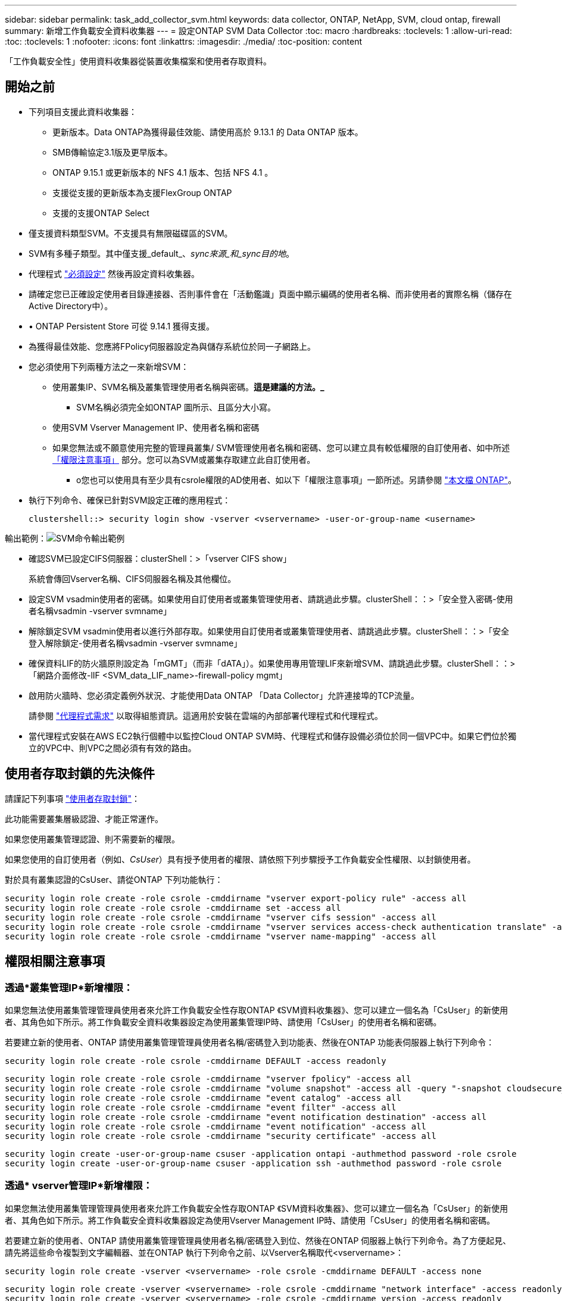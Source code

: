 ---
sidebar: sidebar 
permalink: task_add_collector_svm.html 
keywords: data collector, ONTAP, NetApp, SVM, cloud ontap, firewall 
summary: 新增工作負載安全資料收集器 
---
= 設定ONTAP SVM Data Collector
:toc: macro
:hardbreaks:
:toclevels: 1
:allow-uri-read: 
:toc: 
:toclevels: 1
:nofooter: 
:icons: font
:linkattrs: 
:imagesdir: ./media/
:toc-position: content


[role="lead"]
「工作負載安全性」使用資料收集器從裝置收集檔案和使用者存取資料。



== 開始之前

* 下列項目支援此資料收集器：
+
** 更新版本。Data ONTAP為獲得最佳效能、請使用高於 9.13.1 的 Data ONTAP 版本。
** SMB傳輸協定3.1版及更早版本。
** ONTAP 9.15.1 或更新版本的 NFS 4.1 版本、包括 NFS 4.1 。
** 支援從支援的更新版本為支援FlexGroup ONTAP
** 支援的支援ONTAP Select


* 僅支援資料類型SVM。不支援具有無限磁碟區的SVM。
* SVM有多種子類型。其中僅支援_default_、_sync來源_和_sync目的地_。
* 代理程式 link:task_cs_add_agent.html["必須設定"] 然後再設定資料收集器。
* 請確定您已正確設定使用者目錄連接器、否則事件會在「活動鑑識」頁面中顯示編碼的使用者名稱、而非使用者的實際名稱（儲存在Active Directory中）。
* • ONTAP Persistent Store 可從 9.14.1 獲得支援。
* 為獲得最佳效能、您應將FPolicy伺服器設定為與儲存系統位於同一子網路上。
* 您必須使用下列兩種方法之一來新增SVM：
+
** 使用叢集IP、SVM名稱及叢集管理使用者名稱與密碼。*這是建議的方法。_*
+
*** SVM名稱必須完全如ONTAP 圖所示、且區分大小寫。


** 使用SVM Vserver Management IP、使用者名稱和密碼
** 如果您無法或不願意使用完整的管理員叢集/ SVM管理使用者名稱和密碼、您可以建立具有較低權限的自訂使用者、如中所述 <<a-note-about-permissions,「權限注意事項」>> 部分。您可以為SVM或叢集存取建立此自訂使用者。
+
*** o您也可以使用具有至少具有csrole權限的AD使用者、如以下「權限注意事項」一節所述。另請參閱 link:https://docs.netapp.com/ontap-9/index.jsp?topic=%2Fcom.netapp.doc.pow-adm-auth-rbac%2FGUID-0DB65B04-71DB-43F4-9A0F-850C93C4896C.html["本文檔 ONTAP"]。




* 執行下列命令、確保已針對SVM設定正確的應用程式：
+
 clustershell::> security login show -vserver <vservername> -user-or-group-name <username>


輸出範例：image:cs_svm_sample_output.png["SVM命令輸出範例"]

* 確認SVM已設定CIFS伺服器：clusterShell：>「vserver CIFS show」
+
系統會傳回Vserver名稱、CIFS伺服器名稱及其他欄位。

* 設定SVM vsadmin使用者的密碼。如果使用自訂使用者或叢集管理使用者、請跳過此步驟。clusterShell：：>「安全登入密碼-使用者名稱vsadmin -vserver svmname」
* 解除鎖定SVM vsadmin使用者以進行外部存取。如果使用自訂使用者或叢集管理使用者、請跳過此步驟。clusterShell：：>「安全登入解除鎖定-使用者名稱vsadmin -vserver svmname」
* 確保資料LIF的防火牆原則設定為「mGMT」（而非「dATA」）。如果使用專用管理LIF來新增SVM、請跳過此步驟。clusterShell：：>「網路介面修改-lIF <SVM_data_LIF_name>-firewall-policy mgmt」
* 啟用防火牆時、您必須定義例外狀況、才能使用Data ONTAP 「Data Collector」允許連接埠的TCP流量。
+
請參閱 link:concept_cs_agent_requirements.html["代理程式需求"] 以取得組態資訊。這適用於安裝在雲端的內部部署代理程式和代理程式。

* 當代理程式安裝在AWS EC2執行個體中以監控Cloud ONTAP SVM時、代理程式和儲存設備必須位於同一個VPC中。如果它們位於獨立的VPC中、則VPC之間必須有有效的路由。




== 使用者存取封鎖的先決條件

請謹記下列事項 link:cs_restrict_user_access.html["使用者存取封鎖"]：

此功能需要叢集層級認證、才能正常運作。

如果您使用叢集管理認證、則不需要新的權限。

如果您使用的自訂使用者（例如、_CsUser_）具有授予使用者的權限、請依照下列步驟授予工作負載安全性權限、以封鎖使用者。

對於具有叢集認證的CsUser、請從ONTAP 下列功能執行：

....
security login role create -role csrole -cmddirname "vserver export-policy rule" -access all
security login role create -role csrole -cmddirname set -access all
security login role create -role csrole -cmddirname "vserver cifs session" -access all
security login role create -role csrole -cmddirname "vserver services access-check authentication translate" -access all
security login role create -role csrole -cmddirname "vserver name-mapping" -access all
....


== 權限相關注意事項



=== 透過*叢集管理IP*新增權限：

如果您無法使用叢集管理管理員使用者來允許工作負載安全性存取ONTAP 《SVM資料收集器》、您可以建立一個名為「CsUser」的新使用者、其角色如下所示。將工作負載安全資料收集器設定為使用叢集管理IP時、請使用「CsUser」的使用者名稱和密碼。

若要建立新的使用者、ONTAP 請使用叢集管理管理員使用者名稱/密碼登入到功能表、然後在ONTAP 功能表伺服器上執行下列命令：

 security login role create -role csrole -cmddirname DEFAULT -access readonly
....
security login role create -role csrole -cmddirname "vserver fpolicy" -access all
security login role create -role csrole -cmddirname "volume snapshot" -access all -query "-snapshot cloudsecure_*"
security login role create -role csrole -cmddirname "event catalog" -access all
security login role create -role csrole -cmddirname "event filter" -access all
security login role create -role csrole -cmddirname "event notification destination" -access all
security login role create -role csrole -cmddirname "event notification" -access all
security login role create -role csrole -cmddirname "security certificate" -access all
....
....
security login create -user-or-group-name csuser -application ontapi -authmethod password -role csrole
security login create -user-or-group-name csuser -application ssh -authmethod password -role csrole
....


=== 透過* vserver管理IP*新增權限：

如果您無法使用叢集管理管理員使用者來允許工作負載安全性存取ONTAP 《SVM資料收集器》、您可以建立一個名為「CsUser」的新使用者、其角色如下所示。將工作負載安全資料收集器設定為使用Vserver Management IP時、請使用「CsUser」的使用者名稱和密碼。

若要建立新的使用者、ONTAP 請使用叢集管理管理員使用者名稱/密碼登入到位、然後在ONTAP 伺服器上執行下列命令。為了方便起見、請先將這些命令複製到文字編輯器、並在ONTAP 執行下列命令之前、以Vserver名稱取代<vservername>：

 security login role create -vserver <vservername> -role csrole -cmddirname DEFAULT -access none
....
security login role create -vserver <vservername> -role csrole -cmddirname "network interface" -access readonly
security login role create -vserver <vservername> -role csrole -cmddirname version -access readonly
security login role create -vserver <vservername> -role csrole -cmddirname volume -access readonly
security login role create -vserver <vservername> -role csrole -cmddirname vserver -access readonly
....
....
security login role create -vserver <vservername> -role csrole -cmddirname "vserver fpolicy" -access all
security login role create -vserver <vservername> -role csrole -cmddirname "volume snapshot" -access all
....
 security login create -user-or-group-name csuser -application ontapi -authmethod password -role csrole -vserver <vservername>


=== ONTAP 自主勒索軟體保護和 ONTAP 存取權限遭拒

如果您使用叢集管理認證、則不需要新的權限。

如果您使用的自訂使用者（例如、_CsUser_）具有授予使用者的權限、請依照下列步驟授予工作負載安全性權限、以便從ONTAP Sfor收集與Arp相關的資訊。

如需詳細資訊、請參閱 link:concept_ws_integration_with_ontap_access_denied.html["與 ONTAP 存取整合遭拒"]

和 link:concept_cs_integration_with_ontap_arp.html["整合ONTAP 了功能完善的勒索軟體保護功能"]



== 設定資料收集器

.組態步驟
. 以管理員或帳戶擁有者身分登入您的 Data Infrastructure Insights 環境。
. 按一下 * 工作負載安全性 > 收集器 > + 資料收集器 *
+
系統會顯示可用的資料收集器。

. 將游標暫留在* NetApp SVM區塊上、然後按一下*+監控*。
+
系統會顯示ONTAP 「SVM組態」頁面。輸入每個欄位的必要資料。



[cols="2*"]
|===


| 欄位 | 說明 


| 名稱 | 資料收集器的唯一名稱 


| 代理程式 | 從清單中選取已設定的代理程式。 


| 透過管理IP連線： | 選取叢集IP或SVM管理IP 


| 叢集/ SVM管理IP位址 | 叢集或SVM的IP位址、取決於您在上方的選擇。 


| SVM名稱 | SVM名稱（透過叢集IP連線時、此欄位為必填欄位） 


| 使用者名稱 | 透過叢集IP新增SVM/叢集時、存取SVM/叢集的使用者名稱選項為：1.叢集管理2.「CsUser」3.扮演類似CsUser角色的AD使用者。透過SVM IP新增時、選項如下：4.vsadmin 5.「CsUser」6.與CsUser角色相似的AD使用者名稱。 


| 密碼 | 上述使用者名稱的密碼 


| 篩選共用/磁碟區 | 選擇是否要在事件集合中包含或排除共用/磁碟區 


| 輸入要排除/包含的完整共用名稱 | 要從事件集合中排除或包含（視情況而定）的共用清單（以英文分隔） 


| 輸入要排除/包含的完整Volume名稱 | 要從事件集合中排除或包含（視情況而定）的磁碟區清單（以英文分隔） 


| 監控資料夾存取 | 核取此選項時、會啟用資料夾存取監控的事件。請注意、即使未選取此選項、仍會監控資料夾的建立/重新命名與刪除。啟用此功能將會增加監控的事件數目。 


| 設定ONTAP 「發送緩衝區大小」 | 設定ONTAP 不規則傳送緩衝區大小。如果ONTAP 使用9.8p7之前的版本且發現效能問題、ONTAP 則可變更此版本的更新緩衝區大小、以改善ONTAP 效能。如果您沒有看到此選項、並且想要探索、請聯絡NetApp支援部門。 
|===
.完成後
* 在「安裝的資料收集器」頁面中、使用每個收集器右側的選項功能表來編輯資料收集器。您可以重新啟動資料收集器或編輯資料收集器組態屬性。




== MetroCluster 的建議組態

MetroCluster 建議使用下列項目：

. 將兩個資料收集器連接至來源SVM、另一個連接至目的地SVM。
. 資料收集器應由_叢集IP_連線。
. 在任何時候、一個資料收集器都應該在執行中、另一個則會發生錯誤。
+
目前「執行中」的SVM資料收集器會顯示為_Running。目前的「最新」SVM資料收集器會顯示為_Error_。

. 每當有切換時、資料收集器的狀態會從「執行中」變更為「錯誤」、反之亦然。
. 資料收集器從「錯誤」狀態移至「執行中」狀態最多需要兩分鐘的時間。




== 服務原則

如果將服務原則搭配 ONTAP * 9.9.1 版或更新版本 * 使用、則為了連線至資料來源收集器、需要 _data-fpolicy_client_ 服務、以及資料服務 _data-NFS_ 和 / 或 _data-CIFS_ 。

範例：

....
Testcluster-1::*> net int service-policy create -policy only_data_fpolicy -allowed-addresses 0.0.0.0/0 -vserver aniket_svm
-services data-cifs,data-nfs,data,-core,data-fpolicy-client
(network interface service-policy create)
....
在9.9.1之前的ONTAP 版本中、不需要設定_data-fpolice-client_。



== Play-Pause Data Collector

2 個新作業現在顯示在收集器的 kebab 功能表上（暫停和繼續）。

如果資料收集器處於 _Running 狀態、您可以暫停收集。開啟收集器的「三點」功能表、然後選取暫停。當收集器暫停時、不會從 ONTAP 收集任何資料、也不會將資料從收集器傳送至 ONTAP 。這表示任何 Fpolicy 事件都不會從 ONTAP 流向資料收集器、也不會從資料基礎架構深入分析。

請注意、如果在 ONTAP 上建立任何新的磁碟區等、而收集器處於暫停狀態、工作負載安全性就不會收集資料、這些磁碟區等資料也不會反映在儀表板或表格中。

請謹記下列事項：

* 根據暫停收集器上設定的設定、不會執行快照清除。
* EMS 事件（例如 ONTAP ARP ）不會在暫停的收集器上處理。這表示如果 ONTAP 發現勒索軟體攻擊、資料基礎架構洞見工作負載安全性將無法取得該事件。
* 系統不會傳送已暫停收集器的健全狀況通知電子郵件。
* 暫停的收集器不支援手動或自動動作（例如 Snapshot 或使用者封鎖）。
* 在代理程式或收集器升級、代理程式 VM 重新啟動 / 重新開機、或代理程式服務重新啟動時、暫停的收集器會保持在 _Paused 狀態。
* 如果資料收集器處於 _ 錯誤 _ 狀態、則無法將收集器變更為 _ 已暫停 _ 狀態。只有在收集器的狀態為 _Running 時、才會啟用「暫停」按鈕。
* 如果代理程式中斷連線、則無法將收集器變更為 _ 已暫停 _ 狀態。收集器將進入 _Stopped_ 狀態、並停用暫停按鈕。




== 持續儲存區

ONTAP 9.14.1 及更新版本支援持續儲存區。請注意、 Volume 名稱指示會因 ONTAP 9.14 至 9.15 而異。

您可以選取收集器編輯 / 新增頁面中的核取方塊來啟用持續儲存區。選取此核取方塊後、會顯示文字欄位以接受 Volume 名稱。Volume 名稱是啟用持續儲存區的必填欄位。

* 對於 ONTAP 9.14.1 、您必須先建立磁碟區才能啟用此功能、並在 _ Volume Name_ 欄位中提供相同的名稱。建議的磁碟區大小為 16GB 。
* 對於 ONTAP 9.15.1 、收集器會使用 _ Volume Name_ 欄位中提供的名稱、自動以 16GB 大小建立 Volume 。


持續儲存區需要特定權限（其中部分或全部可能已經存在）：

叢集模式：

....
security login rest-role create -role csrestrole -api /api/protocols/fpolicy -access all -vserver <cluster-name>
security login rest-role create -role csrestrole -api /api/cluster/jobs/ -access readonly -vserver <cluster-name>
....
Vserver 模式：

....
security login rest-role create -role csrestrole -api /api/protocols/fpolicy -access all -vserver <vserver-name>
security login rest-role create -role csrestrole -api /api/cluster/jobs/ -access readonly -vserver <vserver-name>
....


== 疑難排解

如需疑難排解秘訣、請參閱link:troubleshooting_collector_svm.html["SVM 收集器疑難排解"]頁面。
